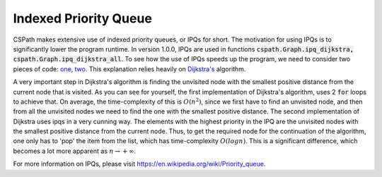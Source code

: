 Indexed Priority Queue
======================

CSPath makes extensive use of indexed priority queues, or IPQs for short. The motivation for using IPQs is to significantly lower the program runtime. In version 1.0.0, IPQs are used in functions :code:`cspath.Graph.ipq_dijkstra, cspath.Graph.ipq_dijkstra_all`. To see how the use of IPQs speeds up the program, we need to consider two pieces of code: `one`_, `two`_. This explanation relies heavily on `Dijkstra's`_ algorithm.

A very important step in Dijkstra's algorithm is finding the unvisited node with the smallest positive distance from the current node that is visited. As you can see for yourself, the first implementation of Dijkstra's algorithm, uses 2 :code:`for` loops to achieve that. On average, the time-complexity of this is :math:`O(n^2)`, since we first have to find an unvisited node, and then from all the unvisited nodes we need to find the one with the smallest positive distance. The second implementation of Dijkstra uses ipqs in a very cunning way. The elements with the highest priority in the IPQ are the unvisited nodes with the smallest positive distance from the current node. Thus, to get the required node for the continuation of the algorithm, one only has to 'pop' the item from the list, which has time-complexity :math:`O(logn)`. This is a significant difference, which becomes a lot more apparent as :math:`n \to + \infty`.

For more information on IPQs, please visit https://en.wikipedia.org/wiki/Priority_queue.

.. _one: https://cspath.readthedocs.io/en/latest/_modules/cspath/Graph.html#Graph.dijkstra
.. _two: https://cspath.readthedocs.io/en/latest/_modules/cspath/Graph.html#Graph.ipq_dijkstra
.. _Dijkstra's: https://cspath.readthedocs.io/en/latest/explanation/dijkstra.html
